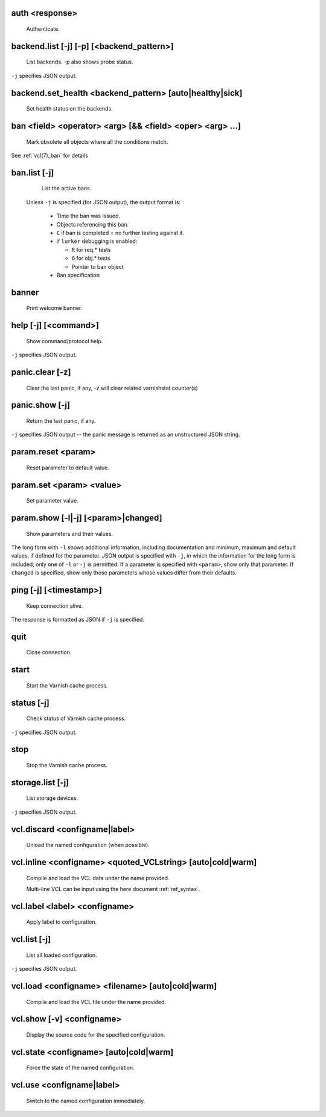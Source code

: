 .. _ref_cli_auth <response>:

auth <response>
~~~~~~~~~~~~~~~
  Authenticate.

.. _ref_cli_backend.list [-j] [-p] [<backend_pattern>]:

backend.list [-j] [-p] [<backend_pattern>]
~~~~~~~~~~~~~~~~~~~~~~~~~~~~~~~~~~~~~~~~~~
  List backends.  -p also shows probe status.

``-j`` specifies JSON output.

.. _ref_cli_backend.set_health <backend_pattern> [auto|healthy|sick]:

backend.set_health <backend_pattern> [auto|healthy|sick]
~~~~~~~~~~~~~~~~~~~~~~~~~~~~~~~~~~~~~~~~~~~~~~~~~~~~~~~~
  Set health status on the backends.

.. _ref_cli_ban <field> <operator> <arg> [&& <field> <oper> <arg> ...]:

ban <field> <operator> <arg> [&& <field> <oper> <arg> ...]
~~~~~~~~~~~~~~~~~~~~~~~~~~~~~~~~~~~~~~~~~~~~~~~~~~~~~~~~~~
  Mark obsolete all objects where all the conditions match.

See :ref:`vcl(7)_ban` for details

.. _ref_cli_ban.list [-j]:

ban.list [-j]
~~~~~~~~~~~~~
  List the active bans.

 Unless ``-j`` is specified (for JSON output),  the output format is:

  * Time the ban was issued.

  * Objects referencing this ban.

  * ``C`` if ban is completed = no further testing against it.

  * if ``lurker`` debugging is enabled:

    * ``R`` for req.* tests

    * ``O`` for obj.* tests

    * Pointer to ban object

  * Ban specification

.. _ref_cli_banner:

banner
~~~~~~
  Print welcome banner.

.. _ref_cli_help [-j] [<command>]:

help [-j] [<command>]
~~~~~~~~~~~~~~~~~~~~~
  Show command/protocol help.

``-j`` specifies JSON output.

.. _ref_cli_panic.clear [-z]:

panic.clear [-z]
~~~~~~~~~~~~~~~~
  Clear the last panic, if any, -z will clear related varnishstat counter(s)

.. _ref_cli_panic.show [-j]:

panic.show [-j]
~~~~~~~~~~~~~~~
  Return the last panic, if any.

``-j`` specifies JSON output -- the panic message is returned as an unstructured JSON string.

.. _ref_cli_param.reset <param>:

param.reset <param>
~~~~~~~~~~~~~~~~~~~
  Reset parameter to default value.

.. _ref_cli_param.set <param> <value>:

param.set <param> <value>
~~~~~~~~~~~~~~~~~~~~~~~~~
  Set parameter value.

.. _ref_cli_param.show [-l|-j] [<param>|changed]:

param.show [-l|-j] [<param>|changed]
~~~~~~~~~~~~~~~~~~~~~~~~~~~~~~~~~~~~
  Show parameters and their values.

The long form with ``-l`` shows additional information, including documentation and minimum, maximum and default values, if defined for the parameter. JSON output is specified with ``-j``, in which the information for the long form is included; only one of ``-l`` or ``-j`` is permitted. If a parameter is specified with ``<param>``, show only that parameter. If ``changed`` is specified, show only those parameters whose values differ from their defaults.

.. _ref_cli_ping [-j] [<timestamp>]:

ping [-j] [<timestamp>]
~~~~~~~~~~~~~~~~~~~~~~~
  Keep connection alive.

The response is formatted as JSON if ``-j`` is specified.

.. _ref_cli_quit:

quit
~~~~
  Close connection.

.. _ref_cli_start:

start
~~~~~
  Start the Varnish cache process.

.. _ref_cli_status [-j]:

status [-j]
~~~~~~~~~~~
  Check status of Varnish cache process.

``-j`` specifies JSON output.

.. _ref_cli_stop:

stop
~~~~
  Stop the Varnish cache process.

.. _ref_cli_storage.list [-j]:

storage.list [-j]
~~~~~~~~~~~~~~~~~
  List storage devices.

``-j`` specifies JSON output.

.. _ref_cli_vcl.discard <configname|label>:

vcl.discard <configname|label>
~~~~~~~~~~~~~~~~~~~~~~~~~~~~~~
  Unload the named configuration (when possible).

.. _ref_cli_vcl.inline <configname> <quoted_VCLstring> [auto|cold|warm]:

vcl.inline <configname> <quoted_VCLstring> [auto|cold|warm]
~~~~~~~~~~~~~~~~~~~~~~~~~~~~~~~~~~~~~~~~~~~~~~~~~~~~~~~~~~~
  Compile and load the VCL data under the name provided.

  Multi-line VCL can be input using the here document :ref:`ref_syntax`.

.. _ref_cli_vcl.label <label> <configname>:

vcl.label <label> <configname>
~~~~~~~~~~~~~~~~~~~~~~~~~~~~~~
  Apply label to configuration.

.. _ref_cli_vcl.list [-j]:

vcl.list [-j]
~~~~~~~~~~~~~
  List all loaded configuration.

``-j`` specifies JSON output.

.. _ref_cli_vcl.load <configname> <filename> [auto|cold|warm]:

vcl.load <configname> <filename> [auto|cold|warm]
~~~~~~~~~~~~~~~~~~~~~~~~~~~~~~~~~~~~~~~~~~~~~~~~~
  Compile and load the VCL file under the name provided.

.. _ref_cli_vcl.show [-v] <configname>:

vcl.show [-v] <configname>
~~~~~~~~~~~~~~~~~~~~~~~~~~
  Display the source code for the specified configuration.

.. _ref_cli_vcl.state <configname> [auto|cold|warm]:

vcl.state <configname> [auto|cold|warm]
~~~~~~~~~~~~~~~~~~~~~~~~~~~~~~~~~~~~~~~
  Force the state of the named configuration.

.. _ref_cli_vcl.use <configname|label>:

vcl.use <configname|label>
~~~~~~~~~~~~~~~~~~~~~~~~~~
  Switch to the named configuration immediately.

